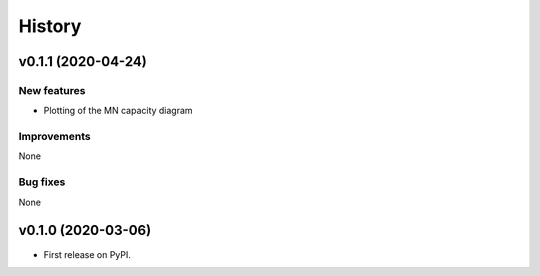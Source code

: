 =======
History
=======

v0.1.1 (2020-04-24)
------------------

New features
************

* Plotting of the MN capacity diagram

Improvements
************

None

Bug fixes
*********

None

v0.1.0 (2020-03-06)
------------------

* First release on PyPI.

